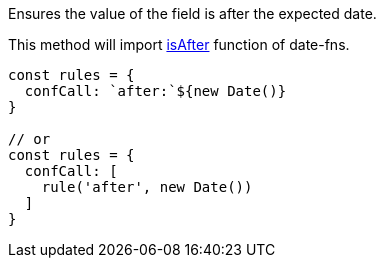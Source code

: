 Ensures the value of the field is after the expected
date.
 
This method will import link:https://date-fns.org/docs/isAfter[isAfter] function of date-fns.
 
[source, js]
----
const rules = {
  confCall: `after:`${new Date()}
}
 
// or
const rules = {
  confCall: [
    rule('after', new Date())
  ]
}
----